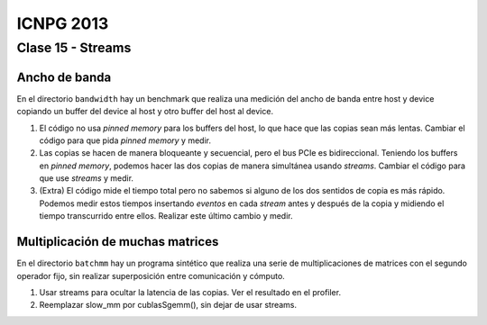 ==========
ICNPG 2013
==========


Clase 15 - Streams
==================


Ancho de banda
--------------

En el directorio ``bandwidth`` hay un benchmark que realiza una medición del ancho de banda entre host
y device copiando un buffer del device al host y otro buffer del host al device.

1. El código no usa *pinned memory* para los buffers del host, lo que hace que las copias sean más lentas. Cambiar el código para que pida *pinned memory* y medir.
2. Las copias se hacen de manera bloqueante y secuencial, pero el bus PCIe es bidireccional. Teniendo los buffers en *pinned memory*, podemos hacer las dos copias de manera simultánea usando *streams*. Cambiar el código para que use *streams* y medir.
3. (Extra) El código mide el tiempo total pero no sabemos si alguno de los dos sentidos de copia es más rápido. Podemos medir estos tiempos insertando *eventos* en cada *stream* antes y después de la copia y midiendo el tiempo transcurrido entre ellos. Realizar este último cambio y medir.


Multiplicación de muchas matrices
---------------------------------

En el directorio ``batchmm`` hay un programa sintético que realiza una serie de multiplicaciones de matrices con el segundo operador fijo, sin realizar superposición entre comunicación y cómputo.

1. Usar streams para ocultar la latencia de las copias. Ver el resultado en el profiler.
2. Reemplazar slow_mm por cublasSgemm(), sin dejar de usar streams.
